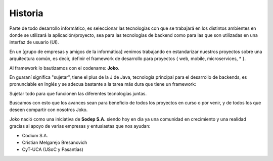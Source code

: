 Historia
########
Parte de todo desarrollo informático, es seleccionar las tecnologías con que se trabajará en los distintos ambientes en donde se utilizará la aplicación/proyecto, sea para las tecnologías de backend como para las que son utilizadas en una interfaz de usuario (UI).

En un [grupo de empresas y amigos de la informática] venimos trabajando en estandarizar nuestros proyectos sobre una arquitectura común, es decir, definir el framework de desarrollo para proyectos { web, mobile, microservices, * }.

Al framework lo bautizamos con el codename: **Joko**.

En guaraní significa "sujetar", tiene el plus de la J de Java, tecnología principal para el desarrollo de backends, es pronunciable en Inglés y se adecua bastante a la tarea más dura que tiene un framework:

Sujetar todo para que funcionen las diferentes tecnologías juntas.

Buscamos con esto que los avances sean para beneficio de todos los proyectos en curso o por venir, y de todos los que deseen compartir con nosotros Joko.

Joko nació como una iniciativa de **Sodep S.A.** siendo hoy en día ya una comunidad en crecimiento y una realidad gracias al apoyo de varias empresas y entusiastas que nos ayudan:

- Codium S.A.
- Cristian Melgarejo Bresanovich
- CyT-UCA (USoC y Pasantías)